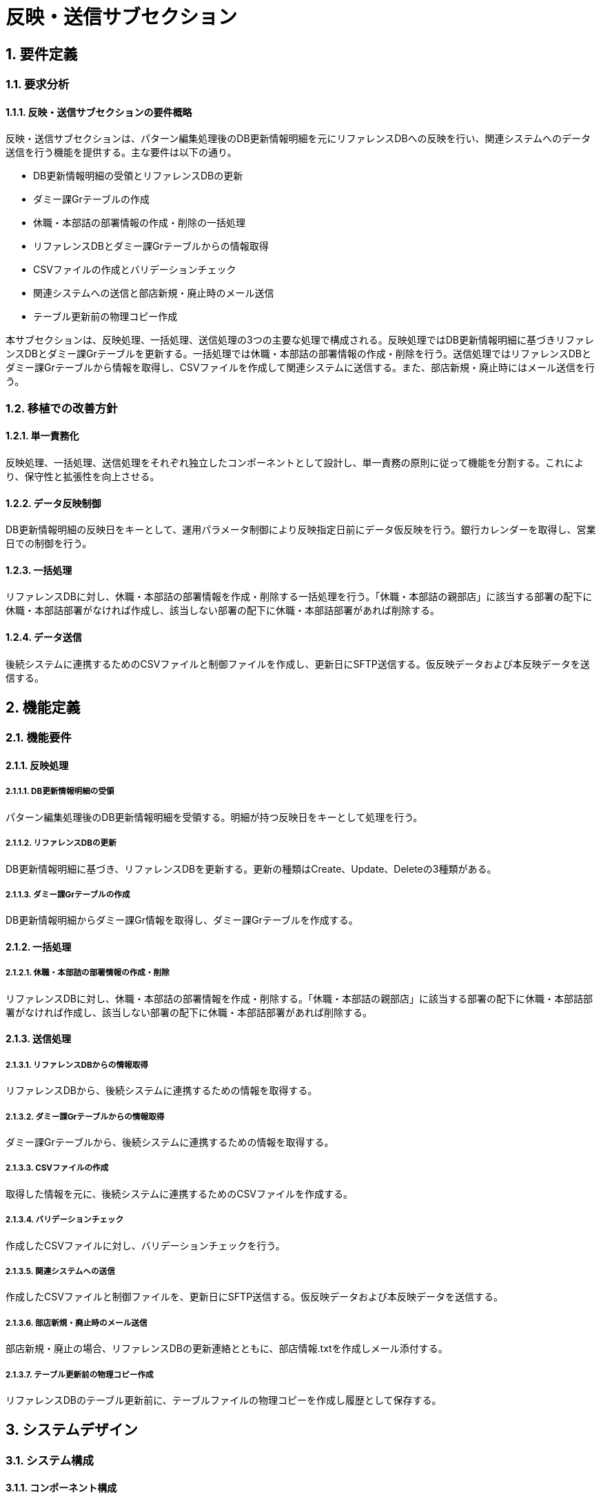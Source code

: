 = 反映・送信サブセクション

== 1. 要件定義

=== 1.1. 要求分析

==== 1.1.1. 反映・送信サブセクションの要件概略
反映・送信サブセクションは、パターン編集処理後のDB更新情報明細を元にリファレンスDBへの反映を行い、関連システムへのデータ送信を行う機能を提供する。主な要件は以下の通り。

- DB更新情報明細の受領とリファレンスDBの更新
- ダミー課Grテーブルの作成
- 休職・本部詰の部署情報の作成・削除の一括処理
- リファレンスDBとダミー課Grテーブルからの情報取得
- CSVファイルの作成とバリデーションチェック
- 関連システムへの送信と部店新規・廃止時のメール送信
- テーブル更新前の物理コピー作成

本サブセクションは、反映処理、一括処理、送信処理の3つの主要な処理で構成される。反映処理ではDB更新情報明細に基づきリファレンスDBとダミー課Grテーブルを更新する。一括処理では休職・本部詰の部署情報の作成・削除を行う。送信処理ではリファレンスDBとダミー課Grテーブルから情報を取得し、CSVファイルを作成して関連システムに送信する。また、部店新規・廃止時にはメール送信を行う。

=== 1.2. 移植での改善方針

==== 1.2.1. 単一責務化
反映処理、一括処理、送信処理をそれぞれ独立したコンポーネントとして設計し、単一責務の原則に従って機能を分割する。これにより、保守性と拡張性を向上させる。

==== 1.2.2. データ反映制御
DB更新情報明細の反映日をキーとして、運用パラメータ制御により反映指定日前にデータ仮反映を行う。銀行カレンダーを取得し、営業日での制御を行う。

==== 1.2.3. 一括処理
リファレンスDBに対し、休職・本部詰の部署情報を作成・削除する一括処理を行う。「休職・本部詰の親部店」に該当する部署の配下に休職・本部詰部署がなければ作成し、該当しない部署の配下に休職・本部詰部署があれば削除する。

==== 1.2.4. データ送信
後続システムに連携するためのCSVファイルと制御ファイルを作成し、更新日にSFTP送信する。仮反映データおよび本反映データを送信する。

== 2. 機能定義

=== 2.1. 機能要件

==== 2.1.1. 反映処理

===== 2.1.1.1. DB更新情報明細の受領
パターン編集処理後のDB更新情報明細を受領する。明細が持つ反映日をキーとして処理を行う。

===== 2.1.1.2. リファレンスDBの更新
DB更新情報明細に基づき、リファレンスDBを更新する。更新の種類はCreate、Update、Deleteの3種類がある。

===== 2.1.1.3. ダミー課Grテーブルの作成
DB更新情報明細からダミー課Gr情報を取得し、ダミー課Grテーブルを作成する。

==== 2.1.2. 一括処理

===== 2.1.2.1. 休職・本部詰の部署情報の作成・削除
リファレンスDBに対し、休職・本部詰の部署情報を作成・削除する。「休職・本部詰の親部店」に該当する部署の配下に休職・本部詰部署がなければ作成し、該当しない部署の配下に休職・本部詰部署があれば削除する。

==== 2.1.3. 送信処理

===== 2.1.3.1. リファレンスDBからの情報取得
リファレンスDBから、後続システムに連携するための情報を取得する。

===== 2.1.3.2. ダミー課Grテーブルからの情報取得
ダミー課Grテーブルから、後続システムに連携するための情報を取得する。

===== 2.1.3.3. CSVファイルの作成
取得した情報を元に、後続システムに連携するためのCSVファイルを作成する。

===== 2.1.3.4. バリデーションチェック
作成したCSVファイルに対し、バリデーションチェックを行う。

===== 2.1.3.5. 関連システムへの送信
作成したCSVファイルと制御ファイルを、更新日にSFTP送信する。仮反映データおよび本反映データを送信する。

===== 2.1.3.6. 部店新規・廃止時のメール送信
部店新規・廃止の場合、リファレンスDBの更新連絡とともに、部店情報.txtを作成しメール添付する。

===== 2.1.3.7. テーブル更新前の物理コピー作成
リファレンスDBのテーブル更新前に、テーブルファイルの物理コピーを作成し履歴として保存する。

== 3. システムデザイン

=== 3.1. システム構成

==== 3.1.1. コンポーネント構成
反映・送信サブセクションは、反映処理、一括処理、送信処理の3つの主要なコンポーネントで構成される。これらのコンポーネントはそれぞれリファレンスDBやダミー課Gr情報などのデータソースとやり取りを行う。

[plantuml, component-diagram, png]
----
@startuml
skinparam componentStyle uml2

package "反映・送信" {
  [反映処理] as Deployment
  [一括処理] as Batch
  [送信処理] as Send
  
  database "リファレンスDB" as RefDB
  database "ダミー課Gr情報" as DummyGr
  database "物理コピー" as Physical

  Deployment -> RefDB
  Deployment -> DummyGr
  Batch -> RefDB
  Send -> RefDB
  Send -> DummyGr
  Send -> Physical
}
@enduml
----

==== 3.1.2. インターフェース情報
反映・送信サブセクションは、上流のパターン編集処理からDB更新情報明細を受領し、下流の関連システムにCSVファイルを送信する。また、リファレンスDBとダミー課Gr情報に対してCRUD操作を行う。

=== 3.2. 処理フロー

==== 3.2.1. 反映処理フロー
1. DB更新情報明細を受領する。
2. リファレンスDBを更新する。
3. ダミー課Grテーブルを作成する。

==== 3.2.2. 一括処理フロー
1. 休職・本部詰の部署情報を作成・削除する。

==== 3.2.3. 送信処理フロー
1. リファレンスDBから情報を取得する。
2. ダミー課Grテーブルから情報を取得する。
3. CSVファイルを作成する。
4. バリデーションチェックを行う。
5. 関連システムへ送信する。
6. 部店新規・廃止時にメール送信する。
7. テーブル更新前に物理コピーを作成する。

=== 3.3. UML

==== 3.3.1. コンポーネント図
[plantuml, component-diagram-2, png]
----
@startuml
skinparam componentStyle uml2

package "反映・送信" {
  [反映処理] as Deployment
  [一括処理] as Batch
  [送信処理] as Send
  
  database "リファレンスDB" as RefDB
  database "ダミー課Gr情報" as DummyGr
  database "物理コピー" as Physical

  Deployment -> RefDB
  Deployment -> DummyGr
  Batch -> RefDB
  Send -> RefDB
  Send -> DummyGr
  Send -> Physical
}
@enduml
----

==== 3.3.2. シーケンス図
[plantuml, sequence-diagram, png]
----
@startuml
actor User

box "反映・送信"
  participant "反映処理" as Deployment
  participant "一括処理" as Batch
  participant "送信処理" as Send
  participant "リファレンスDB" as RefDB
  participant "ダミー課Gr情報" as DummyGr
end box

User -> Deployment: DB更新情報明細を受領
activate Deployment
Deployment -> RefDB: リファレンスDBを更新
Deployment -> DummyGr: ダミー課Grテーブルを作成
Deployment --> User: 反映完了通知
deactivate Deployment

User -> Batch: 一括処理依頼
activate Batch
Batch -> RefDB: 休職・本部詰の部署情報を作成・削除
Batch --> User: 一括処理完了通知  
deactivate Batch

User -> Send: 送信依頼
activate Send
Send -> RefDB: リファレンスDBから情報取得
Send -> DummyGr: ダミー課Grテーブルから情報取得 
Send -> Send: CSVファイル作成
Send -> Send: バリデーションチェック
Send -> User: 各関連システムへ送信
Send -> Send: 部店新規・廃止時にメール送信
Send -> RefDB: テーブル更新前に物理コピーを作成
Send --> User: 送信完了通知
deactivate Send
@enduml
----

==== 3.3.3. アクティビティ図
[plantuml, activity-diagram, png]
----
@startuml
start
:DB更新情報明細を受領;

fork
  :反映処理;
  :リファレンスDBを更新;
  :ダミー課Grテーブルを作成;
fork again
  :一括処理;
  :休職・本部詰の部署情報を作成・削除;
fork again
  :送信処理;
  :リファレンスDBから情報取得;
  :ダミー課Grテーブルから情報取得;
  :CSVファイル作成;
  :バリデーションチェック;
  :各関連システムへ送信;
  if (部店新規・廃止?) then (はい)
    :メール送信;
  else (いいえ)
  endif
  :テーブル更新前に物理コピーを作成;
end fork

stop
@enduml
----

==== 3.3.4. クラス図
[plantuml, class-diagram, png]
----
@startuml
class Deployment {
  processDeployment()
  updateReferenceDB()
  createDummyGrTable()
}

class Batch {
  processBatch()
  manageDormantAndSecondedDept()
}

class Send {
  processSend()
  getReferenceData()
  getDummyGrData()
  createCSVFile()
  validateData()
  sendToRelatedSystems()
  sendEmail()
  createPhysicalCopy()
}

class ReferenceDB {
  data
  update()
  read()
  copy()
}

class DummyGrInfo {
  data
  read()
}

Deployment --> ReferenceDB
Deployment --> DummyGrInfo
Batch --> ReferenceDB
Send --> ReferenceDB
Send --> DummyGrInfo
@enduml
----

=== 3.4. クラス定義

[cols="1,3", options="header"]
|===
| クラス名      | 説明
| Deployment    | 反映処理を行うクラス。リファレンスDBとダミー課Grテーブルを更新する。
| Batch         | 一括処理を行うクラス。休職・本部詰の部署情報を作成・削除する。
| Send          | 送信処理を行うクラス。CSVファイルを作成し、関連システムへ送信する。
| ReferenceDB   | リファレンスDBを表すクラス。データの更新、読み取り、コピーを行う。
| DummyGrInfo   | ダミー課Gr情報を表すクラス。データの読み取りを行う。
|===

== 4. 入出力データ

=== 4.1. 入力

==== 4.1.1. pickleファイル（パターン処理後の永続化データ）
- パターン編集処理の出力であるDB更新情報明細を含むpickleファイルを入力とする。

=== 4.2. 出力

==== 4.2.1. pickleファイル（反映処理前の永続化データ）
- 反映処理前のリファレンスDBとダミー課Grテーブルの情報を含むpickleファイルを出力する。

==== 4.2.2. pickleファイル（反映処理後の永続化データ）
- 反映処理後のリファレンスDBとダミー課Grテーブルの情報を含むpickleファイルを出力する。

==== 4.2.3. csvファイル
- 関連システムに連携するためのCSVファイルを出力する。

==== 4.2.4. 制御ファイル
- 関連システムに連携するための制御ファイルを出力する。

== 5. エラー処理

=== 5.1. 反映処理のエラーパターンと対処方法
- リファレンスDBの更新に失敗した場合、エラーログを出力し、管理者に通知する。
- ダミー課Grテーブルの作成に失敗した場合、エラーログを出力し、管理者に通知する。

=== 5.2. 一括処理のエラーパターンと対処方法
- 休職・本部詰の部署情報の作成・削除に失敗した場合、エラーログを出力し、管理者に通知する。

=== 5.3. 送信処理のエラーパターンと対処方法
- CSVファイルの作成に失敗した場合、エラーログを出力し、管理者に通知する。
- バリデーションチェックで異常が検出された場合、エラーログを出力し、管理者に通知する。
- 関連システムへの送信に失敗した場合、エラーログを出力し、管理者に通知する。
- メール送信に失敗した場合、エラーログを出力し、管理者に通知する。

== 6. 例外設計

=== 6.1. 例外一覧

[cols="1,2,2,2", options="header"]
|===
| 管理番号 | 発生事象定義 | 原因定義 | 対処指針
| E-001    | リファレンスDBの更新失敗 | ネットワーク障害、DBサーバ障害など | エラーログ出力、管理者通知
| E-002    | ダミー課Grテーブルの作成失敗 | ネットワーク障害、DBサーバ障害など | エラーログ出力、管理者通知
| E-003    | 休職・本部詰の部署情報の作成・削除失敗 | ネットワーク障害、DBサーバ障害など | エラーログ出力、管理者通知
| E-004    | CSVファイルの作成失敗 | ディスク容量不足、ファイルシステム障害など | エラーログ出力、管理者通知
| E-005    | バリデーションチェックの異常検出 | 不正なデータ、フォーマット不一致など | エラーログ出力、管理者通知
| E-006    | 関連システムへの送信失敗 | ネットワーク障害、関連システムの障害など | エラーログ出力、管理者通知
| E-007    | メール送信失敗 | メールサーバ障害、ネットワーク障害など | エラーログ出力、管理者通知
|===

== 7. ロギング設計

=== 7.1. ファイル取り込み記録
- 取り込んだファイル名、取り込み日時、取り込み結果（成功/失敗）をログに記録する。

=== 7.2. Validation/整合性チェックエラーのエラー位置特定情報
- エラーが発生したCSVファイル名、行番号、列番号、エラー内容をログに記録する。

== 8. 運用記述

=== 8.1. 本番環境での実施
- 本番環境で反映・送信処理を実施する。

=== 8.2. データの取扱

==== 8.2.1. データ反映前のpickleファイルの物理コピー
- データ反映前に、リファレンスDBとダミー課Grテーブルのpickleファイルを物理コピーし、バックアップを取得する。

==== 8.2.2. コピーファイルのリテンション
- バックアップとして取得したpickleファイルのリテンションは、システム設定に従う。

=== 8.3. 実行スケジュール

==== 8.3.1. JP1での自動スケジュール設定
- 反映・送信処理の実行スケジュールをJP1で自動設定する。

==== 8.3.2. 日次実行
- 反映・送信処理は日次で実行する。

== 9. 別紙
- データレイアウト一覧
- データ制御パターン一覧
- 一括処理内容一覧
- CSV出力後のValidation／整合性チェック事項一覧
----
